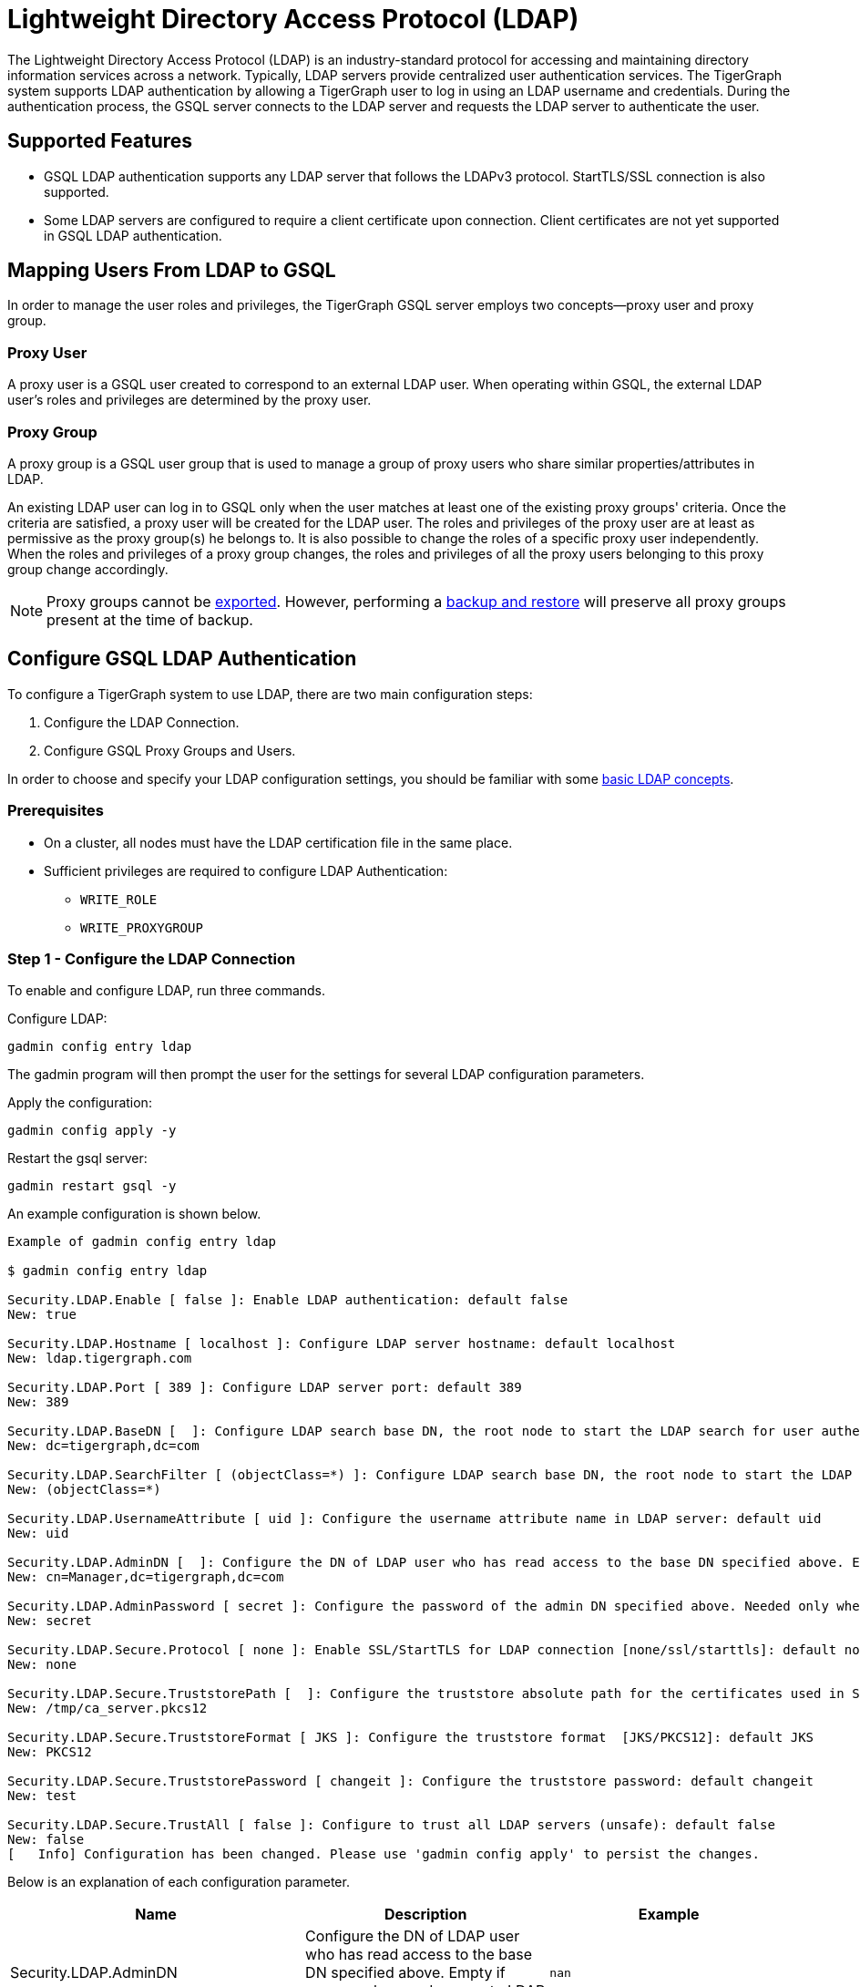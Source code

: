 = Lightweight Directory Access Protocol (LDAP)

The Lightweight Directory Access Protocol (LDAP) is an industry-standard protocol for accessing and maintaining directory information services across a network.
Typically, LDAP servers provide centralized user authentication services. The TigerGraph system supports LDAP authentication by allowing a TigerGraph user to log in using an LDAP username and credentials. During the authentication process, the GSQL server connects to the LDAP server and requests the LDAP server to authenticate the user.

== Supported Features

* GSQL LDAP authentication supports any LDAP server that follows the LDAPv3 protocol. StartTLS/SSL connection is also supported.

* Some LDAP servers are configured to require a client certificate upon connection. Client certificates are not yet supported in GSQL LDAP authentication.

== Mapping Users From LDAP to GSQL

In order to manage the user roles and privileges, the TigerGraph GSQL server employs two concepts--proxy user and proxy group.

=== Proxy User

A proxy user is a GSQL user created to correspond to an external LDAP user. When operating within GSQL, the external LDAP user's roles and privileges are determined by the proxy user.

=== Proxy Group

A proxy group is a GSQL user group that is used to manage a group of proxy users who share similar properties/attributes in LDAP.

An existing LDAP user can log in to GSQL only when the user matches at least one of the existing proxy groups' criteria. Once the criteria are satisfied, a proxy user will be created for the LDAP user. The roles and privileges of the proxy user are at least as permissive as the proxy group(s) he belongs to. It is also possible to change the roles of a specific proxy user independently. When the roles and privileges of a proxy group changes, the roles and privileges of all the proxy users belonging to this proxy group change accordingly.

[NOTE]
====
Proxy groups cannot be xref:import-export:database-import-export.adoc[exported]. However, performing a xref:backup-and-restore:index.adoc[backup and restore] will preserve all proxy groups present at the time of backup.
====

== Configure GSQL LDAP Authentication

To configure a TigerGraph system to use LDAP, there are two main configuration steps:

. Configure the LDAP Connection.
. Configure GSQL Proxy Groups and Users.

In order to choose and specify your LDAP configuration settings, you should be familiar with some link:https://www.ldap.com/basic-ldap-concepts[basic LDAP concepts].

=== Prerequisites

* On a cluster, all nodes must have the LDAP certification file in the same place.

* Sufficient privileges are required to configure LDAP Authentication:

** `WRITE_ROLE`
** `WRITE_PROXYGROUP`

=== Step 1 - Configure the LDAP Connection

To enable and configure LDAP, run three commands.

.Configure LDAP:

[source,console]
----
gadmin config entry ldap
----

The gadmin program will then prompt the user for the settings for several LDAP configuration parameters.


.Apply the configuration:
[source,console]
----
gadmin config apply -y
----

.Restart the gsql server:

[source,console]
----
gadmin restart gsql -y
----

An example configuration is shown below.

[source,console]
----
Example of gadmin config entry ldap

$ gadmin config entry ldap

Security.LDAP.Enable [ false ]: Enable LDAP authentication: default false
New: true

Security.LDAP.Hostname [ localhost ]: Configure LDAP server hostname: default localhost
New: ldap.tigergraph.com

Security.LDAP.Port [ 389 ]: Configure LDAP server port: default 389
New: 389

Security.LDAP.BaseDN [  ]: Configure LDAP search base DN, the root node to start the LDAP search for user authentication: must specify
New: dc=tigergraph,dc=com

Security.LDAP.SearchFilter [ (objectClass=*) ]: Configure LDAP search base DN, the root node to start the LDAP search for user authentication.
New: (objectClass=*)

Security.LDAP.UsernameAttribute [ uid ]: Configure the username attribute name in LDAP server: default uid
New: uid

Security.LDAP.AdminDN [  ]: Configure the DN of LDAP user who has read access to the base DN specified above. Empty if everyone has read access to LDAP data: default empty
New: cn=Manager,dc=tigergraph,dc=com

Security.LDAP.AdminPassword [ secret ]: Configure the password of the admin DN specified above. Needed only when admin_dn is specified: default empty
New: secret

Security.LDAP.Secure.Protocol [ none ]: Enable SSL/StartTLS for LDAP connection [none/ssl/starttls]: default none
New: none

Security.LDAP.Secure.TruststorePath [  ]: Configure the truststore absolute path for the certificates used in SSL: default empty
New: /tmp/ca_server.pkcs12

Security.LDAP.Secure.TruststoreFormat [ JKS ]: Configure the truststore format  [JKS/PKCS12]: default JKS
New: PKCS12

Security.LDAP.Secure.TruststorePassword [ changeit ]: Configure the truststore password: default changeit
New: test

Security.LDAP.Secure.TrustAll [ false ]: Configure to trust all LDAP servers (unsafe): default false
New: false
[   Info] Configuration has been changed. Please use 'gadmin config apply' to persist the changes.
----

Below is an explanation of each configuration parameter.

|===
| Name | Description | Example

| Security.LDAP.AdminDN
| Configure the DN of LDAP user who has read access to the base DN specified above. Empty if everyone has read access to LDAP data: default empty
| `nan`

| Security.LDAP.AdminPassword
| Configure the password of the admin DN specified above. Needed only when admin_dn is specified: default empty. If the value provided is a path to a script, the parameter will be set to the output of the script.
| `secret`

| Security.LDAP.BaseDN
| Configure LDAP search base DN, the root node to start the LDAP search for user authentication: must specify
| `nan`

| Security.LDAP.Enable
| Enable LDAP authentication: default false
| `false`

| Security.LDAP.Hostname
| Configure LDAP server hostname: default localhost
| `localhost`

| Security.LDAP.Port
| Configure LDAP server port: default 389
| `389`

| Security.LDAP.SearchFilter
| Configure LDAP search base DN, the root node to start the LDAP search for user authentication.
| `(objectClass=*)`

| Security.LDAP.Secure.Protocol
| Enable SSL/StartTLS for LDAP connection [none/ssl/starttls]: default none
| `none`

| Security.LDAP.Secure.TrustAll
| Configure to trust all LDAP servers (unsafe): default false
| `false`

| Security.LDAP.Secure.TruststoreFormat
| Configure the truststore format [JKS/PKCS12]: default JKS
| `JKS`

| Security.LDAP.Secure.TruststorePassword
| Configure the truststore password: default changeit
| `changeit`

| Security.LDAP.Secure.TruststorePath
| Configure the truststore absolute path for the certificates used in SSL: default empty. If the value provided is a path to a script, the parameter will be set to the output of the script.
| `nan`

| Security.LDAP.UsernameAttribute
| Configure the username attribute name in LDAP server: default uid
| `uid`
|===

=== Step 2 - Configure GSQL Proxy Groups and Users

This section explains how to configure a GSQL proxy group in order to allow LDAP user authentication.

==== *Configure Proxy Group*

A GSQL proxy group is created by the CREATE GROUP command with a given proxy rule. For example, assume there is an attribute called `role` in the LDAP directory, and `engineering` is one of the `role` attribute values. We can create a proxy group with the proxy rule `role=engineering`. Different roles can then be assigned to the proxy group. An example is shown below. When a user logs in, the GSQL server searches for the user's entry in the LDAP directory. If the user's LDAP entry matches the proxy rule of an existing proxy group, a proxy user is created to which the user will log in.

.CREATE GROUP command

[source,gsql]
----
# create a proxy group
CREATE GROUP developers PROXY "role=engineering" // Any user in LDAP with role=engineer is proxied to the group 'developers'

# grant role to proxy group
GRANT ROLE querywriter ON GRAPH computerNet TO developers
----



The SHOW GROUP command will display information about a group. The DROP GROUP command deletes the definition of a group.

.SHOW GROUP and DROP GROUP commands

[source,gsql]
----
# show the current groups
SHOW GROUP

# delete a proxy group
DROP GROUP developers
----



==== *Proxy User*

Nothing needs to be configured for a proxy user. As long as the proxy rule matches, the proxy user will be automatically created upon login. A proxy user is very similar to a normal user. The minor differences are that a proxy user cannot change their password in GSQL and that a proxy user comes with default roles inherited from the proxy group that they belong to.

== Frequently Asked Questions

=== What is security.ldap.admin_dn?

`admin_dn` is the "distinguished name" of an LDAP entry. In LDAP, the term "distinguished name" is often abbreviated as `dn`. When configuring this field, a `dn` entry with read permission on the ldap directory is expected. Configuring a `dn` with no read permission will result in an error. Not configuring this field will likely result in an error since the LDAP server is typically not publicly readable. Please note that only the `dn` field will be accepted for this entry. All other entries will result in an authentication error. The corresponding password for the configured `dn` should also be set correctly in the configured entry `security.ldap.admin_password`.

=== What protocol should I use for security.ldap.secure.protocol?

It depends on what type of protocol your LDAP server uses. SSL/TLS is very common in enterprise use today. When SSL is used, the port is typically 636 instead of default port 389.

=== Should I configure the truststore and how?

You need to configure the truststore when SSL/TLS is used in the LDAP server. The truststore's path, password, and format need to be configured accordingly. We support two formats: Java KeyStore (JKS) and PKCS12. The corresponding certificates for the LDAP server need to be imported to the JKS for successful authentication. Different truststore formats are typically interchangeable.

=== What if I just want to test the LDAP login without any certificate?

This might be the case if SSL/TLS is enabled from the LDAP server side but you don't have a certificate. You can set "security.ldap.secure.trust_all" to `true` to bypass the SSL/TLS certificate checking.

=== What does it mean when I try to login but got "parameter error"? Can I see a more detailed error message?

"Parameter error" means some of the LDAP configurations are not set properly. Most often it is because admin_dn, admin_password, or the login username and password are not set correctly. Unfortunately, we cannot know exactly what field is wrong because the LDAP server side does not respond back with such detail

=== Why am I getting an operations error that says "the username or password might be wrong" even with correct credentials?

If you are logging into a cluster, all nodes must have the certification file in the same place. If one node has the file under `/tmp/certificate/`, then all other nodes must have it in the same place to avoid this error.

=== What does it mean when I see the error "User does not match any proxy rule"?

Congratulations! This means the LDAP is working. However, TigerGraph cannot find a matching rule for the login user. Please create a proxy group for the user. See documents for <<_proxy_group>>.

